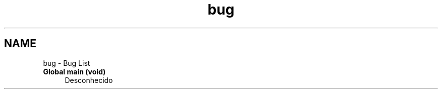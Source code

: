 .TH "bug" 3 "Wed Dec 3 2014" "Version 2.0" "Dominó, time 1" \" -*- nroff -*-
.ad l
.nh
.SH NAME
bug \- Bug List 
.IP "\fBGlobal \fBmain\fP (void)\fP" 1c
Desconhecido 
.PP

